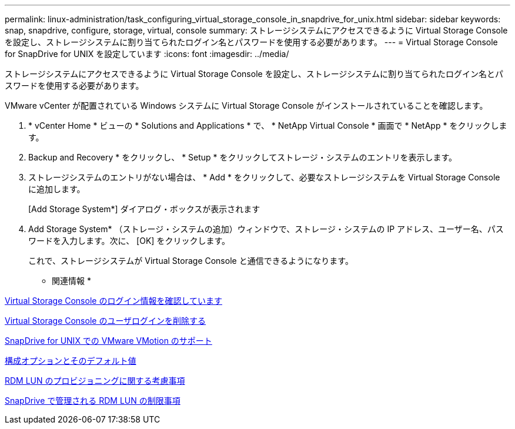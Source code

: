 ---
permalink: linux-administration/task_configuring_virtual_storage_console_in_snapdrive_for_unix.html 
sidebar: sidebar 
keywords: snap, snapdrive, configure, storage, virtual, console 
summary: ストレージシステムにアクセスできるように Virtual Storage Console を設定し、ストレージシステムに割り当てられたログイン名とパスワードを使用する必要があります。 
---
= Virtual Storage Console for SnapDrive for UNIX を設定しています
:icons: font
:imagesdir: ../media/


[role="lead"]
ストレージシステムにアクセスできるように Virtual Storage Console を設定し、ストレージシステムに割り当てられたログイン名とパスワードを使用する必要があります。

VMware vCenter が配置されている Windows システムに Virtual Storage Console がインストールされていることを確認します。

. * vCenter Home * ビューの * Solutions and Applications * で、 * NetApp Virtual Console * 画面で * NetApp * をクリックします。
. Backup and Recovery * をクリックし、 * Setup * をクリックしてストレージ・システムのエントリを表示します。
. ストレージシステムのエントリがない場合は、 * Add * をクリックして、必要なストレージシステムを Virtual Storage Console に追加します。
+
[Add Storage System*] ダイアログ・ボックスが表示されます

. Add Storage System* （ストレージ・システムの追加）ウィンドウで、ストレージ・システムの IP アドレス、ユーザー名、パスワードを入力します。次に、 [OK] をクリックします。
+
これで、ストレージシステムが Virtual Storage Console と通信できるようになります。



* 関連情報 *

xref:task_verifying_virtual_storage_console.adoc[Virtual Storage Console のログイン情報を確認しています]

xref:task_deleting_a_user_login_for_a_virtual_storage_console.adoc[Virtual Storage Console のユーザログインを削除する]

xref:concept_storage_provisioning_for_rdm_luns.adoc[SnapDrive for UNIX での VMware VMotion のサポート]

xref:concept_configuration_options_and_their_default_values.adoc[構成オプションとそのデフォルト値]

xref:task_considerations_for_provisioning_rdm_luns.adoc[RDM LUN のプロビジョニングに関する考慮事項]

xref:concept_limitations_of_rdm_luns_managed_by_snapdrive.adoc[SnapDrive で管理される RDM LUN の制限事項]
